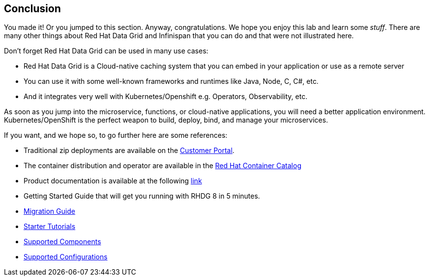 == Conclusion
:experimental:

You made it! Or you jumped to this section. Anyway, congratulations. We hope you enjoy this lab and learn some
_stuff_. There are many other things about Red Hat Data Grid and Infinispan that you can do and that were not illustrated here.

Don't forget Red Hat Data Grid can be used in many use cases:

* Red Hat Data Grid is a Cloud-native caching system that you can embed in your application or use as a remote server
* You can use it with some well-known frameworks and runtimes like Java, Node, C, C#, etc. 
* And it integrates very well with Kubernetes/Openshift e.g. Operators, Observability, etc.

As soon as you jump into the microservice, functions, or cloud-native applications, you will need a better application environment. Kubernetes/OpenShift is the perfect weapon to build, deploy, bind, and manage your microservices.

If you want, and we hope so, to go further here are some references:

- Traditional zip deployments are available on the link:https://access.redhat.com[Customer Portal, window=_blank].
- The container distribution and operator are available in the link:https://catalog.redhat.com/software/containers/explore[Red Hat Container Catalog, window=_blank]
- Product documentation is available at the following link:https://docs.redhat.com[link, window=_blank]
- Getting Started Guide that will get you running with RHDG 8 in 5 minutes.
- link:https://access.redhat.com/documentation/en-us/red_hat_data_grid/8.2/html/migrating_to_data_grid_8/index[Migration Guide, window=_blank] 
- link:https://github.com/redhat-developer/redhat-datagrid-tutorials[Starter Tutorials, window=_blank]
- link:https://access.redhat.com/articles/4933371[Supported Components, window=_blank]
- link:https://access.redhat.com/articles/4933551[Supported Configurations, window=_blank]
